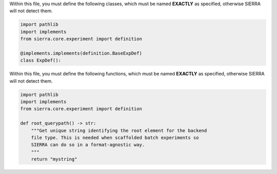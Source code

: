 Within this file, you must define the following classes, which must be named
**EXACTLY** as specified, otherwise SIERRA will not detect them.

.. code-block:: python

        import pathlib
        import implements
        from sierra.core.experiment import definition

        @implements.implements(definition.BaseExpDef)
        class ExpDef():

Within this file, you must define the following functions, which must be named
**EXACTLY** as specified, otherwise SIERRA will not detect them.

.. code-block:: python

        import pathlib
        import implements
        from sierra.core.experiment import definition

        def root_querypath() -> str:
            """Get unique string identifying the root element for the backend
            file type. This is needed when scaffolded batch experiments so
            SIERRA can do so in a format-agnostic way.
            """
            return "mystring"
